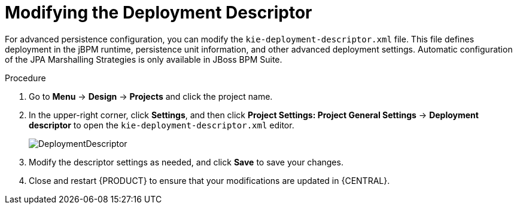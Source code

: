 [id='data_objects_deployment_descriptor_proc']
= Modifying the Deployment Descriptor

For advanced persistence configuration, you can modify the `kie-deployment-descriptor.xml` file. This file defines deployment in the jBPM runtime, persistence unit information, and other advanced deployment settings. Automatic configuration of the JPA Marshalling Strategies is only available in JBoss BPM Suite.

.Procedure
. Go to *Menu* -> *Design* -> *Projects* and click the project name.
. In the upper-right corner, click *Settings*, and then click *Project Settings: Project General Settings* -> *Deployment descriptor* to open the `kie-deployment-descriptor.xml` editor.
+

image::DeploymentDescriptor.png[]

. Modify the descriptor settings as needed, and click *Save* to save your changes.
. Close and restart {PRODUCT} to ensure that your modifications are updated in {CENTRAL}.
